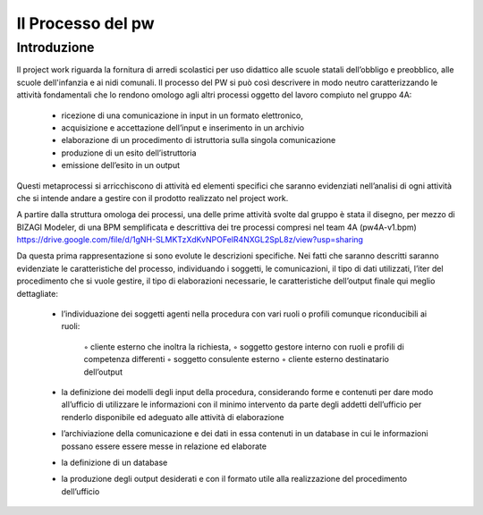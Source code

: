 ##################
Il Processo del pw
##################

Introduzione
************
Il project work riguarda la fornitura di arredi scolastici per uso didattico alle scuole statali dell’obbligo e preobblico, alle scuole dell'infanzia e ai nidi comunali. 
Il processo del PW si può così descrivere in modo neutro caratterizzando le attività fondamentali che lo rendono omologo agli altri processi oggetto del lavoro compiuto nel gruppo 4A:
    • ricezione di una comunicazione in input in un formato elettronico, 
    • acquisizione e accettazione dell’input e inserimento in un archivio 
    • elaborazione di un procedimento di istruttoria sulla singola comunicazione
    • produzione di un esito dell’istruttoria
    • emissione dell’esito in un output
Questi metaprocessi si arricchiscono di attività ed elementi specifici che saranno evidenziati nell’analisi di ogni attività che si intende andare a gestire con il prodotto realizzato nel project work. 

A partire dalla struttura omologa dei processi, una delle prime attività svolte dal gruppo è stata il disegno, per mezzo di BIZAGI Modeler, di una BPM semplificata e descrittiva dei tre processi compresi nel team 4A (pw4A-v1.bpm) https://drive.google.com/file/d/1gNH-SLMKTzXdKvNPOFelR4NXGL2SpL8z/view?usp=sharing

Da questa prima rappresentazione si sono evolute le descrizioni specifiche.
Nei fatti che saranno descritti saranno evidenziate le caratteristiche del processo, individuando i soggetti, le comunicazioni, il tipo di dati utilizzati, l’iter del procedimento che si vuole gestire, il tipo di elaborazioni necessarie, le caratteristiche dell’output finale qui meglio dettagliate:

    • l’individuazione dei soggetti agenti nella procedura con vari ruoli o profili comunque riconducibili ai ruoli:
    
        ◦ cliente esterno che inoltra la richiesta, 
        ◦ soggetto gestore interno con ruoli e profili di competenza differenti
        ◦ soggetto consulente esterno 
        ◦ cliente esterno destinatario dell’output
    • la definizione dei modelli degli input della procedura, considerando forme e contenuti per dare modo all’ufficio di utilizzare le informazioni con il minimo intervento da parte degli addetti dell’ufficio per renderlo disponibile ed adeguato alle attività di elaborazione 
    • l’archiviazione della comunicazione e dei dati in essa contenuti in un database in cui le informazioni possano essere essere messe in relazione ed elaborate 
    • la definizione di un database
    • la produzione degli output desiderati e con il formato utile alla realizzazione del procedimento dell’ufficio     
